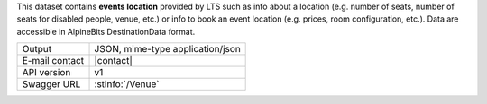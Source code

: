 .. venue
   
This dataset contains :strong:`events location` provided by LTS such
as info about a location (e.g. number of seats, number of seats for
disabled people, venue, etc.) or info to book an event location
(e.g. prices, room configuration, etc.). Data are accessible in
AlpineBits DestinationData format.

==============  ========================================================
Output          JSON, mime-type application/json
E-mail contact  |contact|
API version     v1
Swagger URL     :stinfo:`/Venue`
==============  ========================================================

